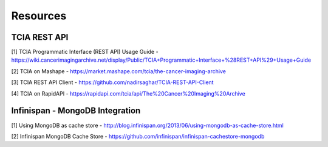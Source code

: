 *********
Resources
*********

TCIA REST API
#############

[1]  TCIA Programmatic Interface (REST API) Usage Guide - https://wiki.cancerimagingarchive.net/display/Public/TCIA+Programmatic+Interface+%28REST+API%29+Usage+Guide

[2] TCIA on Mashape -  https://market.mashape.com/tcia/the-cancer-imaging-archive

[3] TCIA REST API Client - https://github.com/nadirsaghar/TCIA-REST-API-Client

[4] TCIA on RapidAPI -  https://rapidapi.com/tcia/api/The%20Cancer%20Imaging%20Archive

Infinispan - MongoDB Integration
################################

[1] Using MongoDB as cache store - http://blog.infinispan.org/2013/06/using-mongodb-as-cache-store.html

[2] Infinispan MongoDB Cache Store - https://github.com/infinispan/infinispan-cachestore-mongodb
